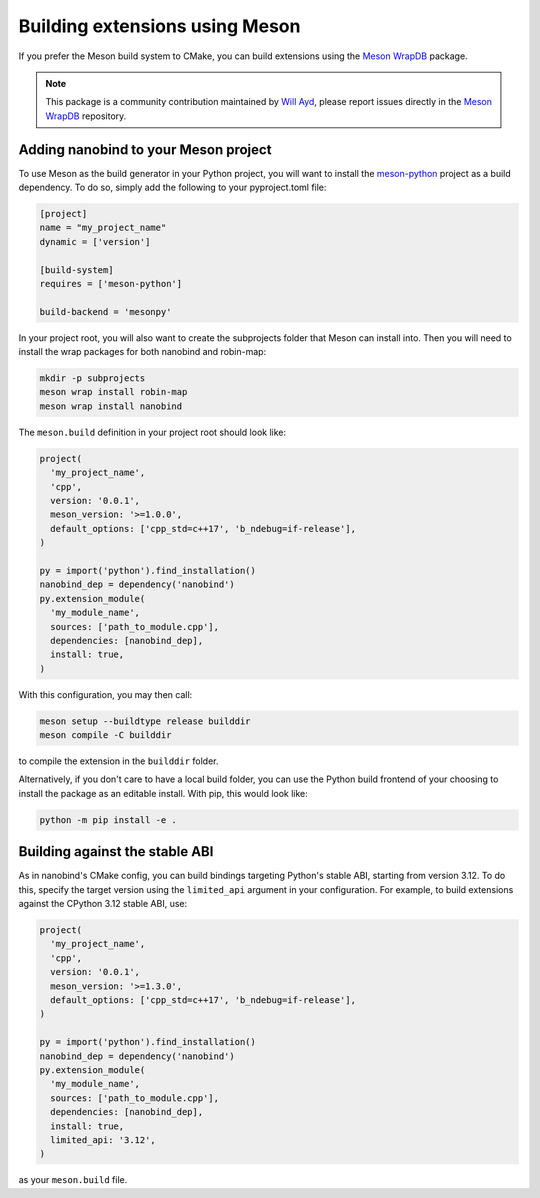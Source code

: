 .. _meson:

Building extensions using Meson
===============================

If you prefer the Meson build system to CMake, you can build extensions using
the `Meson WrapDB <https://mesonbuild.com/Wrapdb-projects.html>`__ package.

.. note::

    This package is a community contribution maintained by
    `Will Ayd <https://github.com/WillAyd/>`__, please report issues
    directly in the
    `Meson WrapDB <https://github.com/mesonbuild/wrapdb/issues>`__ repository.

.. _meson-setup:

Adding nanobind to your Meson project
-------------------------------------

To use Meson as the build generator in your Python project, you will want to
install the
`meson-python <https://meson-python.readthedocs.io/en/latest/index.html>`__
project as a build dependency. To do so, simply add the following to your
pyproject.toml file:

.. code-block:: toml

   [project]
   name = "my_project_name"
   dynamic = ['version']

   [build-system]
   requires = ['meson-python']

   build-backend = 'mesonpy'

In your project root, you will also want to create the subprojects folder
that Meson can install into. Then you will need to install the wrap packages
for both nanobind and robin-map:

.. code-block:: sh

   mkdir -p subprojects
   meson wrap install robin-map
   meson wrap install nanobind

The ``meson.build`` definition in your project root should look like:

.. code-block:: meson

   project(
     'my_project_name',
     'cpp',
     version: '0.0.1',
     meson_version: '>=1.0.0',
     default_options: ['cpp_std=c++17', 'b_ndebug=if-release'],
   )

   py = import('python').find_installation()
   nanobind_dep = dependency('nanobind')
   py.extension_module(
     'my_module_name',
     sources: ['path_to_module.cpp'],
     dependencies: [nanobind_dep],
     install: true,
   )

With this configuration, you may then call:

.. code-block:: sh

   meson setup --buildtype release builddir
   meson compile -C builddir

to compile the extension in the ``builddir`` folder.

Alternatively, if you don't care to have a local build folder, you can use
the Python build frontend of your choosing to install the package as an
editable install. With pip, this would look like:

.. code-block:: sh

   python -m pip install -e .

.. _meson-stable-abi:

Building against the stable ABI
-------------------------------

As in nanobind's CMake config, you can build bindings targeting Python's
stable ABI, starting from version 3.12. To do this, specify the target
version using the ``limited_api`` argument in your configuration. For example,
to build extensions against the CPython 3.12 stable ABI, use:

.. code-block:: meson

   project(
     'my_project_name',
     'cpp',
     version: '0.0.1',
     meson_version: '>=1.3.0',
     default_options: ['cpp_std=c++17', 'b_ndebug=if-release'],
   )

   py = import('python').find_installation()
   nanobind_dep = dependency('nanobind')
   py.extension_module(
     'my_module_name',
     sources: ['path_to_module.cpp'],
     dependencies: [nanobind_dep],
     install: true,
     limited_api: '3.12',
   )

as your ``meson.build`` file.
